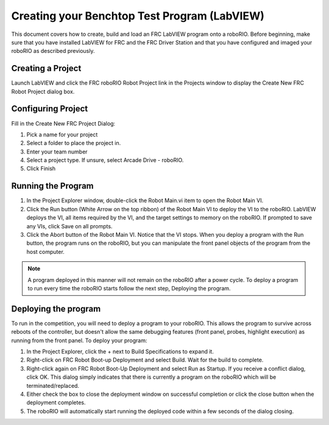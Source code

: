 .. _creating_benchtop_test_labview:

Creating your Benchtop Test Program (LabVIEW)
=============================================

This document covers how to create, build and load an FRC LabVIEW program onto a roboRIO. Before beginning, make sure that you have installed LabVIEW for FRC and the FRC Driver Station and that you have configured and imaged your roboRIO as described previously.



Creating a Project
------------------

.. image:: images/creating-benchtop-test-labview/labview-home.png

Launch LabVIEW and click the FRC roboRIO Robot Project link in the Projects window to display the Create New FRC Robot Project dialog box.

Configuring Project
-------------------

.. image:: images/creating-benchtop-test-labview/labview-create-project.png

Fill in the Create New FRC Project Dialog:

1. Pick a name for your project
2. Select a folder to place the project in.
3. Enter your team number
4. Select a project type. If unsure, select Arcade Drive - roboRIO.
5. Click Finish


Running the Program
-------------------

.. image:: images/creating-benchtop-test-labview/labview-benchtop-run-live.png

1. In the Project Explorer window, double-click the Robot Main.vi item to open the Robot Main VI.
2. Click the Run button (White Arrow on the top ribbon) of the Robot Main VI to deploy the VI to the roboRIO. LabVIEW deploys the VI, all items required by the VI, and the target settings to memory on the roboRIO. If prompted to save any VIs, click Save on all prompts.
3. Click the Abort button of the Robot Main VI. Notice that the VI stops. When you deploy a program with the Run button, the program runs on the roboRIO, but you can manipulate the front panel objects of the program from the host computer.

.. note:: A program deployed in this manner will not remain on the roboRIO after a power cycle. To deploy a program to run every time the roboRIO starts follow the next step, Deploying the program.

Deploying the program
---------------------

.. image:: images/creating-benchtop-test-labview/labview-benchtop-deploy-startup.png

To run in the competition, you will need to deploy a program to your roboRIO. This allows the program to survive across reboots of the controller, but doesn't allow the same debugging features (front panel, probes, highlight execution) as running from the front panel. To deploy your program:

1. In the Project Explorer, click the + next to Build Specifications to expand it.
2. Right-click on FRC Robot Boot-up Deployment and select Build. Wait for the build to complete.
3. Right-click again on FRC Robot Boot-Up Deployment and select Run as Startup. If you receive a conflict dialog, click OK. This dialog simply indicates that there is currently a program on the roboRIO which will be terminated/replaced.
4. Either check the box to close the deployment window on successful completion or click the close button when the deployment completes.
5. The roboRIO will automatically start running the deployed code within a few seconds of the dialog closing.

